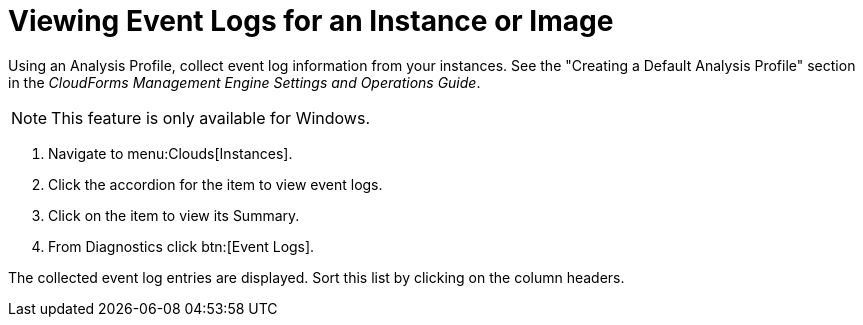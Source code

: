 = Viewing Event Logs for an Instance or Image

Using an [label]#Analysis Profile#, collect event log information from your instances.
See the "Creating a Default Analysis Profile" section in the _CloudForms Management Engine Settings and Operations Guide_.

NOTE: This feature is only available for Windows.

. Navigate to menu:Clouds[Instances].
. Click the accordion for the item to view event logs.
. Click on the item to view its [label]#Summary#.
. From [label]#Diagnostics# click btn:[Event Logs].

The collected event log entries are displayed.
Sort this list by clicking on the column headers.
